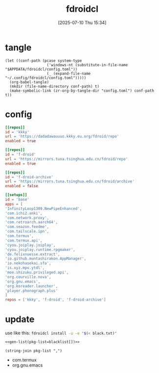 #+title:      fdroidcl
#+date:       [2025-07-10 Thu 15:34]
#+filetags:   :android:
#+identifier: 20250710T153403

* tangle
#+begin_src elisp
(let ((conf-path (pcase system-type
                   ('windows-nt (substitute-in-file-name "$APPDATA/fdroidcl/config.toml"))
                   (_ (expand-file-name "~/.config/fdroidcl/config.toml")))))
  (org-babel-tangle)
  (mkdir (file-name-directory conf-path) t)
  (make-symbolic-link (zr-org-by-tangle-dir "config.toml") conf-path t))
#+end_src

* config
:PROPERTIES:
:CUSTOM_ID: d3541119-b937-4825-9fe4-05681457105e
:END:
#+begin_src toml :tangle (zr-org-by-tangle-dir "config.toml") :mkdirp t
[[repos]]
id = 'kkky'
url = 'https://dadadawauuuo.kkky.eu.org/fdroid/repo'
enabled = true

[[repos]]
id = 'f-droid'
url = 'https://mirrors.tuna.tsinghua.edu.cn/fdroid/repo'
enabled = true

[[repos]]
id = 'f-droid-archive'
url = 'https://mirrors.tuna.tsinghua.edu.cn/fdroid/archive'
enabled = false

[[setups]]
id = 'base'
apps = [
'InfinityLoop1309.NewPipeEnhanced',
'com.ichi2.anki',
'com.network.proxy',
'com.retroarch.aarch64',
'com.seazon.feedme',
'com.tailscale.ipn',
'com.termux',
'com.termux.api',
'cyou.joiplay.joiplay',
'cyou.joiplay.runtime.rpgmaker',
'de.felixnuesse.extract',
'io.github.muntashirakon.AppManager',
'io.nekohasekai.sfa',
'is.xyz.mpv.ytdl',
'moe.shizuku.privileged.api',
'org.courville.nova',
'org.gnu.emacs',
'org.koreader.launcher',
'player.phonograph.plus'
]
repos = ['kkky', 'f-droid', 'f-droid-archive']
#+end_src

* update
use like this: src_sh{fdroidcl install -u -e "$(< black.txt)"}

#+begin_src org :comments no :tangle (zr-org-by-tangle-dir "black.txt")
<<gen-list(pkg-list=blacklist[])>>
#+end_src

#+name: gen-list
#+begin_src elisp :var pkg-list=blacklist[]
(string-join pkg-list ",")
#+end_src

#+name: blacklist
- com.termux
- org.gnu.emacs
